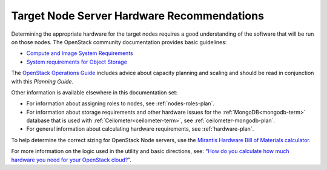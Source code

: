 

.. _target-hdwr-reqs-plan:

Target Node Server Hardware Recommendations
-------------------------------------------

Determining the appropriate hardware
for the target nodes requires a good understanding
of the software that will be run on those nodes.
The OpenStack community documentation
provides basic guidelines:

- `Compute and Image System Requirements
  <http://docs.openstack.org/grizzly/openstack-compute/install/yum/content/compute-system-requirements.html>`_

- `System requirements for Object Storage
  <http://docs.openstack.org/trunk/install-guide/install/yum/content/object-storage-system-requirements.html>`_

The `OpenStack Operations Guide
<http://docs.openstack.org/openstack-ops/content/>`_
includes advice about
capacity planning and scaling
and should be read in conjunction with
this *Planning Guide*.

Other information is available
elsewhere in this documentation set:

- For information about assigning roles to nodes,
  see :ref:`nodes-roles-plan`.

- For information about storage requirements
  and other hardware issues
  for the :ref:`MongoDB<mongodb-term>` database
  that is used with :ref:`Ceilometer<ceilometer-term>`,
  see :ref:`ceilometer-mongodb-plan`.

- For general information about calculating hardware requirements,
  see :ref:`hardware-plan`.

To help determine the correct sizing for OpenStack Node servers,
use the `Mirantis Hardware Bill of Materials
calculator <https://www.mirantis.com/openstack-services/bom-calculator/>`__.

For more information on the logic used in the utility and basic directions,
see: “\ `How do you calculate how much hardware you need for
your OpenStack
cloud? <http://www.mirantis.com/blog/openstack-hardware-bom-calculator/>`__\ ”.
